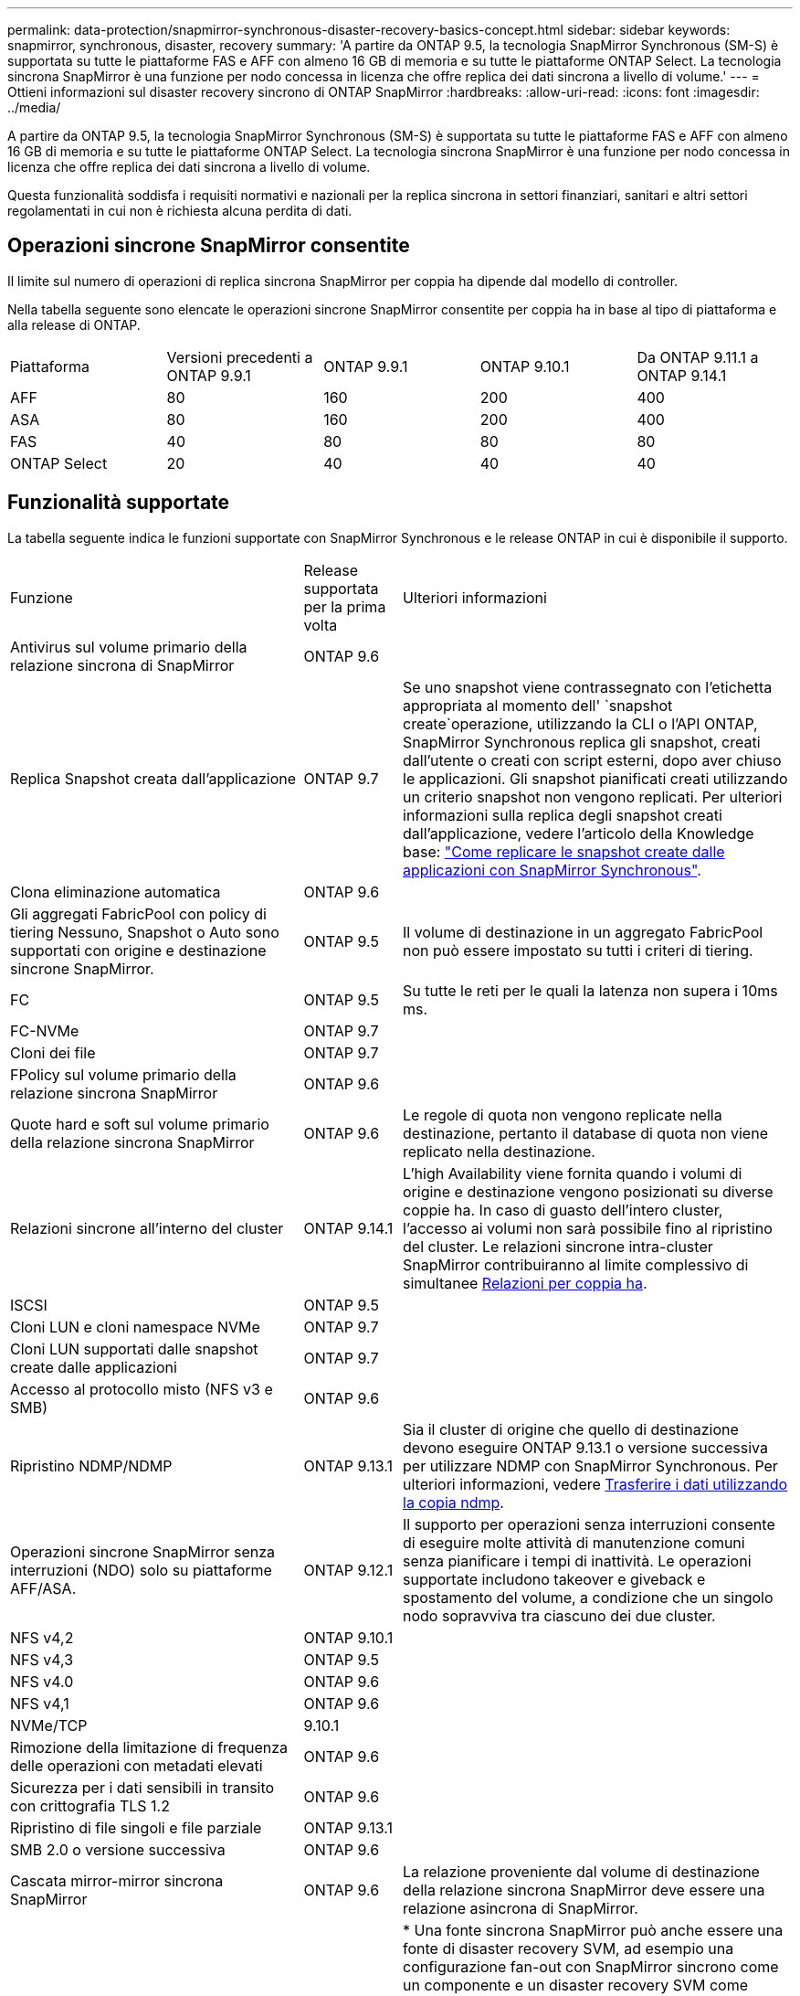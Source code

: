 ---
permalink: data-protection/snapmirror-synchronous-disaster-recovery-basics-concept.html 
sidebar: sidebar 
keywords: snapmirror, synchronous, disaster, recovery 
summary: 'A partire da ONTAP 9.5, la tecnologia SnapMirror Synchronous (SM-S) è supportata su tutte le piattaforme FAS e AFF con almeno 16 GB di memoria e su tutte le piattaforme ONTAP Select. La tecnologia sincrona SnapMirror è una funzione per nodo concessa in licenza che offre replica dei dati sincrona a livello di volume.' 
---
= Ottieni informazioni sul disaster recovery sincrono di ONTAP SnapMirror
:hardbreaks:
:allow-uri-read: 
:icons: font
:imagesdir: ../media/


[role="lead"]
A partire da ONTAP 9.5, la tecnologia SnapMirror Synchronous (SM-S) è supportata su tutte le piattaforme FAS e AFF con almeno 16 GB di memoria e su tutte le piattaforme ONTAP Select. La tecnologia sincrona SnapMirror è una funzione per nodo concessa in licenza che offre replica dei dati sincrona a livello di volume.

Questa funzionalità soddisfa i requisiti normativi e nazionali per la replica sincrona in settori finanziari, sanitari e altri settori regolamentati in cui non è richiesta alcuna perdita di dati.



== Operazioni sincrone SnapMirror consentite

Il limite sul numero di operazioni di replica sincrona SnapMirror per coppia ha dipende dal modello di controller.

Nella tabella seguente sono elencate le operazioni sincrone SnapMirror consentite per coppia ha in base al tipo di piattaforma e alla release di ONTAP.

|===


| Piattaforma | Versioni precedenti a ONTAP 9.9.1 | ONTAP 9.9.1 | ONTAP 9.10.1 | Da ONTAP 9.11.1 a ONTAP 9.14.1 


 a| 
AFF
 a| 
80
 a| 
160
 a| 
200
 a| 
400



 a| 
ASA
 a| 
80
 a| 
160
 a| 
200
 a| 
400



 a| 
FAS
 a| 
40
 a| 
80
 a| 
80
 a| 
80



 a| 
ONTAP Select
 a| 
20
 a| 
40
 a| 
40
 a| 
40

|===


== Funzionalità supportate

La tabella seguente indica le funzioni supportate con SnapMirror Synchronous e le release ONTAP in cui è disponibile il supporto.

[cols="3,1,4"]
|===


| Funzione | Release supportata per la prima volta | Ulteriori informazioni 


| Antivirus sul volume primario della relazione sincrona di SnapMirror | ONTAP 9.6 |  


| Replica Snapshot creata dall'applicazione | ONTAP 9.7 | Se uno snapshot viene contrassegnato con l'etichetta appropriata al momento dell' `snapshot create`operazione, utilizzando la CLI o l'API ONTAP, SnapMirror Synchronous replica gli snapshot, creati dall'utente o creati con script esterni, dopo aver chiuso le applicazioni. Gli snapshot pianificati creati utilizzando un criterio snapshot non vengono replicati. Per ulteriori informazioni sulla replica degli snapshot creati dall'applicazione, vedere l'articolo della Knowledge base: link:https://kb.netapp.com/Advice_and_Troubleshooting/Data_Protection_and_Security/SnapMirror/How_to_replicate_application_created_snapshots_with_SnapMirror_Synchronous["Come replicare le snapshot create dalle applicazioni con SnapMirror Synchronous"^]. 


| Clona eliminazione automatica | ONTAP 9.6 |  


| Gli aggregati FabricPool con policy di tiering Nessuno, Snapshot o Auto sono supportati con origine e destinazione sincrone SnapMirror. | ONTAP 9.5 | Il volume di destinazione in un aggregato FabricPool non può essere impostato su tutti i criteri di tiering. 


| FC | ONTAP 9.5 | Su tutte le reti per le quali la latenza non supera i 10ms ms. 


| FC-NVMe | ONTAP 9.7 |  


| Cloni dei file | ONTAP 9.7 |  


| FPolicy sul volume primario della relazione sincrona SnapMirror | ONTAP 9.6 |  


| Quote hard e soft sul volume primario della relazione sincrona SnapMirror | ONTAP 9.6 | Le regole di quota non vengono replicate nella destinazione, pertanto il database di quota non viene replicato nella destinazione. 


| Relazioni sincrone all'interno del cluster | ONTAP 9.14.1 | L'high Availability viene fornita quando i volumi di origine e destinazione vengono posizionati su diverse coppie ha. In caso di guasto dell'intero cluster, l'accesso ai volumi non sarà possibile fino al ripristino del cluster. Le relazioni sincrone intra-cluster SnapMirror contribuiranno al limite complessivo di simultanee xref:SnapMirror synchronous operations allowed[Relazioni per coppia ha]. 


| ISCSI | ONTAP 9.5 |  


| Cloni LUN e cloni namespace NVMe | ONTAP 9.7 |  


| Cloni LUN supportati dalle snapshot create dalle applicazioni | ONTAP 9.7 |  


| Accesso al protocollo misto (NFS v3 e SMB) | ONTAP 9.6 |  


| Ripristino NDMP/NDMP | ONTAP 9.13.1 | Sia il cluster di origine che quello di destinazione devono eseguire ONTAP 9.13.1 o versione successiva per utilizzare NDMP con SnapMirror Synchronous. Per ulteriori informazioni, vedere xref:../tape-backup/transfer-data-ndmpcopy-task.html[Trasferire i dati utilizzando la copia ndmp]. 


| Operazioni sincrone SnapMirror senza interruzioni (NDO) solo su piattaforme AFF/ASA. | ONTAP 9.12.1 | Il supporto per operazioni senza interruzioni consente di eseguire molte attività di manutenzione comuni senza pianificare i tempi di inattività. Le operazioni supportate includono takeover e giveback e spostamento del volume, a condizione che un singolo nodo sopravviva tra ciascuno dei due cluster. 


| NFS v4,2 | ONTAP 9.10.1 |  


| NFS v4,3 | ONTAP 9.5 |  


| NFS v4.0 | ONTAP 9.6 |  


| NFS v4,1 | ONTAP 9.6 |  


| NVMe/TCP | 9.10.1 |  


| Rimozione della limitazione di frequenza delle operazioni con metadati elevati | ONTAP 9.6 |  


| Sicurezza per i dati sensibili in transito con crittografia TLS 1.2 | ONTAP 9.6 |  


| Ripristino di file singoli e file parziale | ONTAP 9.13.1 |  


| SMB 2.0 o versione successiva | ONTAP 9.6 |  


| Cascata mirror-mirror sincrona SnapMirror | ONTAP 9.6 | La relazione proveniente dal volume di destinazione della relazione sincrona SnapMirror deve essere una relazione asincrona di SnapMirror. 


| Disaster recovery SVM | ONTAP 9.6 | * Una fonte sincrona SnapMirror può anche essere una fonte di disaster recovery SVM, ad esempio una configurazione fan-out con SnapMirror sincrono come un componente e un disaster recovery SVM come l'altro. * Una origine sincrona SnapMirror non può essere una destinazione di disaster recovery SVM perché SnapMirror Synchronous non supporta la funzione di Cascading di un'origine di data Protection. È necessario rilasciare la relazione sincrona prima di eseguire la risincronizzazione in caso di disaster recovery delle SVM nel cluster di destinazione. * Una destinazione sincrona SnapMirror non può essere un'origine di disaster recovery SVM perché il disaster recovery SVM non supporta la replica dei volumi DP. Una risincronizzazione in flip dell'origine sincrona causerebbe il disaster recovery della SVM, escludendo il volume DP nel cluster di destinazione. 


| Ripristino basato su nastro sul volume di origine | ONTAP 9.13.1 |  


| Parità di timestamp tra volumi di origine e destinazione per NAS | ONTAP 9.6 | Se è stato eseguito l'aggiornamento da ONTAP 9,5 a ONTAP 9,6, l'indicatore data e ora viene replicato solo per i file nuovi e modificati nel volume di origine. L'indicatore orario dei file esistenti nel volume di origine non viene sincronizzato. 
|===


== Funzionalità non supportate

Le seguenti funzioni non sono supportate con le relazioni sincrone SnapMirror:

* Gruppi di coerenza
* Sistemi DP_Optimized (DPO)
* Volumi FlexGroup
* Volumi FlexCache
* Rallentamento globale
* In una configurazione fan-out, solo una relazione può essere una relazione sincrona SnapMirror; tutte le altre relazioni del volume di origine devono essere relazioni asincrone SnapMirror.
* Spostamento delle LUN
* Configurazioni MetroCluster
* I LUN di accesso MISTI SAN e NVMe e gli spazi dei nomi NVMe non sono supportati sullo stesso volume o SVM.
* SnapCenter
* Volumi SnapLock
* Snapshot a prova di manomissione
* Backup o ripristino su nastro utilizzando dump e SMTape sul volume di destinazione
* Throughput floor (QoS min) per volumi di origine
* SnapRestore volume
* Vol




== Modalità operative

SnapMirror Synchronous ha due modalità di funzionamento in base al tipo di criterio SnapMirror utilizzato:

* *Sync mode* in modalità Sync, le operazioni di i/o dell'applicazione vengono inviate in parallelo ai sistemi di storage primario e secondario. Se la scrittura sullo storage secondario non viene completata per qualsiasi motivo, l'applicazione può continuare a scrivere sullo storage primario. Una volta risolta la condizione di errore, la tecnologia sincrona SnapMirror risincronizza automaticamente il sistema di storage secondario e riprende la replica dal sistema di storage primario a quello secondario in modalità sincrona. In modalità Sync, RPO=0 e RTO sono molto bassi fino a quando non si verifica un errore di replica secondario, in cui RPO e RTO diventano indeterminati, ma pari al tempo necessario per riparare il problema che ha causato il fallimento della replica secondaria e il completamento della risincronizzazione.
* *Modalità StrictSync* SnapMirror Synchronous può funzionare in modalità StrictSync. Se la scrittura sullo storage secondario non viene completata per qualsiasi motivo, l'i/o dell'applicazione non riesce, garantendo che lo storage primario e secondario siano identici. L'i/o dell'applicazione al primario riprende solo dopo che la relazione SnapMirror torna allo `InSync` stato. In caso di guasto dello storage primario, l'i/o dell'applicazione può essere ripristinato sullo storage secondario, dopo il failover, senza perdita di dati. In modalità StrictSync, l'RPO è sempre zero e l'RTO è molto basso.




== Stato della relazione

Lo stato di una relazione sincrona SnapMirror è sempre nello `InSync` stato durante il normale funzionamento. Se il trasferimento SnapMirror non riesce per qualsiasi motivo, la destinazione non è sincronizzata con l'origine e può passare allo `OutofSync` stato.

Per le relazioni sincrone SnapMirror, il sistema controlla automaticamente lo stato della relazione  `InSync`o `OutofSync`) a un intervallo fisso. Se lo stato della relazione è `OutofSync`, ONTAP attiva automaticamente il processo di risincronizzazione automatica per riportare la relazione allo `InSync` stato. La risincronizzazione automatica viene attivata solo se il trasferimento non riesce a causa di un'operazione, ad esempio un failover dello storage non pianificato all'origine o alla destinazione o un'interruzione della rete. Le operazioni avviate dall'utente, come `snapmirror quiesce` e `snapmirror break` non attivano la risincronizzazione automatica.

Se lo stato della relazione diventa `OutofSync` per una relazione sincrona SnapMirror in modalità StrictSync, tutte le operazioni di i/o al volume primario vengono interrotte.  `OutofSync`Lo stato della relazione sincrona SnapMirror in modalità Sync non interrompe le operazioni primario e le operazioni i/o sono consentite sul volume primario.

.Informazioni correlate
* https://www.netapp.com/pdf.html?item=/media/17174-tr4733pdf.pdf["Report tecnico NetApp 4733: Configurazione sincrona e Best practice SnapMirror"^]
* link:https://docs.netapp.com/us-en/ontap-cli/snapmirror-break.html["interruzione di snapmirror"^]
* link:https://docs.netapp.com/us-en/ontap-cli/snapmirror-quiesce.html["snapmirror quiesce"^]

